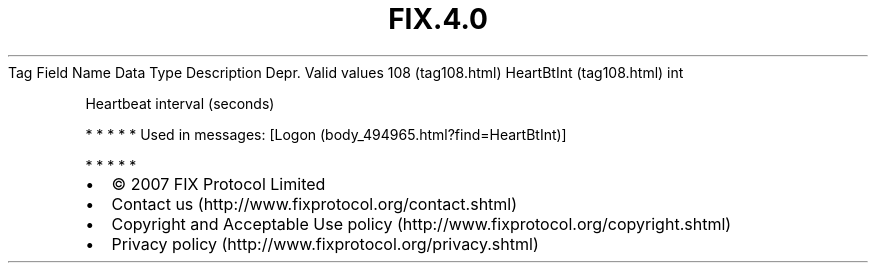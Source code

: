 .TH FIX.4.0 "" "" "Tag #108"
Tag
Field Name
Data Type
Description
Depr.
Valid values
108 (tag108.html)
HeartBtInt (tag108.html)
int
.PP
Heartbeat interval (seconds)
.PP
   *   *   *   *   *
Used in messages:
[Logon (body_494965.html?find=HeartBtInt)]
.PP
   *   *   *   *   *
.PP
.PP
.IP \[bu] 2
© 2007 FIX Protocol Limited
.IP \[bu] 2
Contact us (http://www.fixprotocol.org/contact.shtml)
.IP \[bu] 2
Copyright and Acceptable Use policy (http://www.fixprotocol.org/copyright.shtml)
.IP \[bu] 2
Privacy policy (http://www.fixprotocol.org/privacy.shtml)
